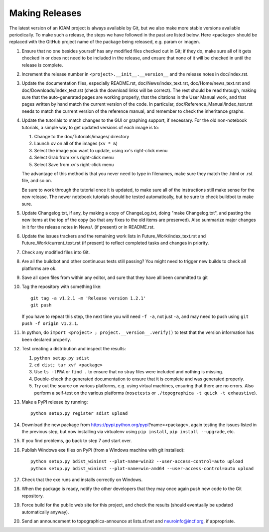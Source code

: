 ***************
Making Releases
***************

The latest version of an IOAM project is always available by Git, but
we also make more stable versions available periodically. To make such
a release, the steps we have followed in the past are listed below.
Here <package> should be replaced with the GitHub project name of the
package being released, e.g. param or imagen.

#. Ensure that no one besides yourself has any modified files
   checked out in Git; if they do, make sure all of it gets checked
   in or does not need to be included in the release, and ensure
   that none of it will be checked in until the release is complete.
#. Increment the release number in ``<project>.__init__.__version__``
   and the release notes in doc/index.rst.
#. Update the documentation files, especially README.rst,
   doc/News/index\_text.rst, doc/Home/news\_text.rst and
   doc/Downloads/index\_text.rst (check the download links will be
   correct). The rest should be read through, making sure that the
   auto-generated pages are working properly, that the citations in
   the User Manual work, and that pages written by hand match the
   current version of the code. In particular,
   doc/Reference\_Manual/index\_text.rst needs to match the current
   version of the reference manual, and remember to check the
   inheritance graphs.
#. Update the tutorials to match changes to the GUI or graphing
   support, if necessary. For the old non-notebook tutorials, a
   simple way to get updated versions of each image is to:

   #. Change to the doc/Tutorials/images/ directory
   #. Launch ``xv`` on all of the images (``xv * &``)
   #. Select the image you want to update, using xv's right-click
      menu
   #. Select Grab from xv's right-click menu
   #. Select Save from xv's right-click menu

   The advantage of this method is that you never need to type in
   filenames, make sure they match the .html or .rst file, and so
   on.

   Be sure to work through the tutorial once it is updated, to make
   sure all of the instructions still make sense for the new
   release.  The newer notebook tutorials should be tested
   automatically, but be sure to check buildbot to make sure.

#. Update Changelog.txt, if any, by making a copy of ChangeLog.txt, doing
   "make Changelog.txt", and pasting the new items at the top of the
   copy (so that any fixes to the old items are preserved). Also
   summarize major changes in it for the release notes in News/.
   (if present) or in README.rst.
#. Update the issues trackers and the remaining work lists in
   Future\_Work/index\_text.rst and Future\_Work/current\_text.rst
   (if present) to reflect completed tasks and changes in priority.
#. Check any modified files into Git.
#. Are all the buildbot and other continuous tests still passing? You
   might need to trigger new builds to check all platforms are ok.
#. Save all open files from within any editor, and sure that they 
   have all been committed to git
#. Tag the repository with something like::

     git tag -a v1.2.1 -m 'Release version 1.2.1'
     git push
   
   If you have to repeat this step, the next time you
   will need ``-f -a``, not just ``-a``, and may need to push using
   ``git push -f origin v1.2.1``.
#. In python, do ``import <project> ; project.__version__.verify()`` to test
   that the version information has been declared properly.
#. Test creating a distribution and inspect the results:

   #. ``python setup.py sdist``
   #. ``cd dist; tar xvf <package>``
   #. Use ``ls -lFRA`` or ``find .`` to ensure that no stray files were
      included and nothing is missing.
   #. Double-check the generated documentation to ensure that it is
      complete and was generated properly.
   #. Try out the source on various platforms, e.g. using virtual
      machines, ensuring that there are no errors. Also perform a
      self-test on the various platforms (``nosetests`` or
      ``./topographica -t quick -t exhaustive``).
#. Make a PyPI release by running::

     python setup.py register sdist upload
   
#. Download the new package from https://pypi.python.org/pypi?name=<package>,
   again testing the issues listed in the previous step, but now
   installing via virtualenv using ``pip install``, ``pip install
   --upgrade``, etc.
#. If you find problems, go back to step 7 and start over.
#. Publish Windows exe files on PyPi (from a Windows machine with git
   installed):: 
   
      python setup.py bdist_wininst --plat-name=win32 --user-access-control=auto upload
      python setup.py bdist_wininst --plat-name=win-amd64 --user-access-control=auto upload
   
#. Check that the exe runs and installs correctly on Windows.
#. When the package is ready, notify the other developers that they
   may once again push new code to the Git repository.
#. Force build for the public web site for this project, and check
   the results (should eventually be updated automatically anyway). 
#. Send an announcement to topographica-announce at lists.sf.net and
   neuroinfo@incf.org, if appropriate.
